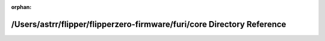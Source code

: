 .. meta::53a5cee3884bb9d84c6e733c88e2d3121ec1f8efd7b9b96003ace7ea9e4b0742f5c4e57aef1642e609a6b3c1e05b5afbd53e971b7aee21863c6f68486a2462cb

:orphan:

.. title:: Flipper Zero Firmware: /Users/astrr/flipper/flipperzero-firmware/furi/core Directory Reference

/Users/astrr/flipper/flipperzero-firmware/furi/core Directory Reference
=======================================================================

.. container:: doxygen-content

   
   .. raw:: html
     :file: dir_129cdca8bb1a0bec5ad41e77336da62e.html
